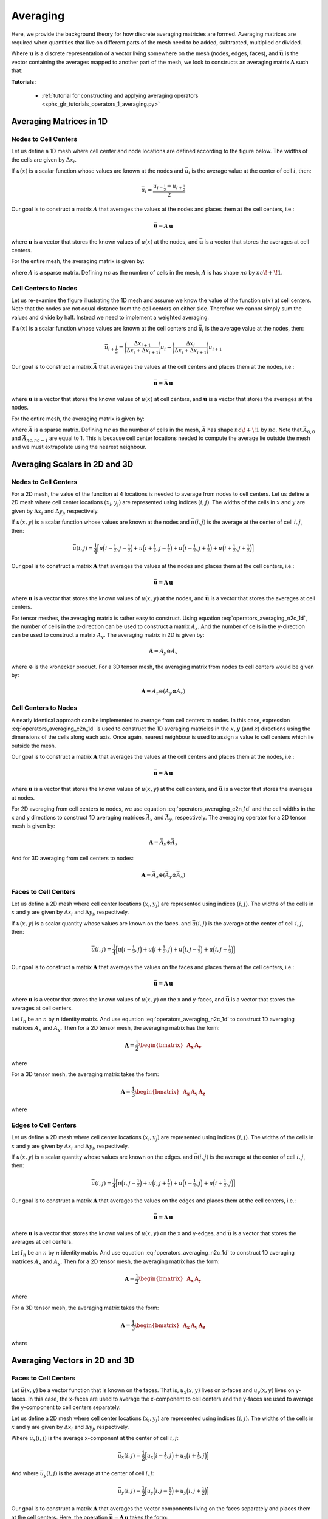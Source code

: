 .. _operators_averaging:

Averaging
*********

Here, we provide the background theory for how discrete averaging matricies are formed.
Averaging matrices are required when quantities that live on different
parts of the mesh need to be added, subtracted, multiplied or divided.

Where :math:`\boldsymbol{u}` is a discrete representation of a vector living somewhere on the mesh (nodes, edges, faces),
and :math:`\bar{\boldsymbol{u}}` is the vector containing the averages mapped to another part of the mesh,
we look to constructs an averaging matrix :math:`\boldsymbol{A}` such that:

.. math::
	\bar{\boldsymbol{u}} = A \, \boldsymbol{u}
	:label: operators_averaging_general

**Tutorials:** 

    - :ref:`tutorial for constructing and applying averaging operators <sphx_glr_tutorials_operators_1_averaging.py>`


Averaging Matrices in 1D
========================

Nodes to Cell Centers
^^^^^^^^^^^^^^^^^^^^^

Let us define a 1D mesh where cell center and node locations are defined according to the figure below.
The widths of the cells are given by :math:`\Delta x_i`.

.. image:: ../../images/averaging_1d.png
    :align: center
    :width: 600

If :math:`u(x)` is a scalar function whose values are known at the nodes
and :math:`\bar{u}_i` is the average value at the center of cell :math:`i`,
then:

.. math::
	\bar{u}_i = \frac{u_{i-\tfrac{1}{2}} + u_{i+\tfrac{1}{2}}}{2}

Our goal is to construct a matrix :math:`A` that averages the values
at the nodes and places them at the cell centers, i.e.:

.. math::
	\bar{\boldsymbol{u}} = A \, \boldsymbol{u}

where :math:`\boldsymbol{u}` is a vector that stores the known values of :math:`u(x)` at the nodes, 
and :math:`\bar{\boldsymbol{u}}` is a vector that stores the averages at cell centers.

For the entire mesh, the averaging matrix is given by:

.. math::
	A = \frac{1}{2} \begin{bmatrix}
	1 & 1 & 0 & 0 & \cdots & 0 & 0 \\
	0 & 1 & 1 & 0 & \cdots & 0 & 0 \\
	0 & 0 & 1 &1 & \cdots & 0 & 0 \\
	\vdots & \vdots & \vdots & \vdots & \ddots & \vdots & \vdots \\
	0 & 0 & 0 & 0 & \cdots & 1 & 1
	\end{bmatrix}
	:label: operators_averaging_n2c_1d

where :math:`A` is a sparse matrix. Defining :math:`nc` as the number of cells in the mesh,
:math:`A` is has shape :math:`nc` by :math:`nc \! + \! 1`.

Cell Centers to Nodes
^^^^^^^^^^^^^^^^^^^^^

Let us re-examine the figure illustrating the 1D mesh and assume we know the value of the function :math:`u(x)` at cell centers.
Note that the nodes are not equal distance from the cell centers on either side.
Therefore we cannot simply sum the values and divide by half. Instead we need to implement a weighted averaging.

If :math:`u(x)` is a scalar function whose values are known at the cell centers
and :math:`\bar{u}_i` is the average value at the nodes,
then:

.. math::
	\bar{u}_{i+\frac{1}{2}} = \Bigg ( \frac{\Delta x_{i+1}}{\Delta x_i + \Delta x_{i+1}} \Bigg ) u_{i}
	+ \Bigg ( \frac{\Delta x_i}{\Delta x_i + \Delta x_{i+1}} \Bigg ) u_{i+1}

Our goal is to construct a matrix :math:`\bar{A}` that averages the values
at the cell centers and places them at the nodes, i.e.:

.. math::
	\bar{\boldsymbol{u}} = \bar{\boldsymbol{A}} \, \boldsymbol{u}

where :math:`\boldsymbol{u}` is a vector that stores the known values of :math:`u(x)` at cell centers, 
and :math:`\bar{\boldsymbol{u}}` is a vector that stores the averages at the nodes.

For the entire mesh, the averaging matrix is given by:

.. math::
	\bar{A} = \frac{1}{2} \begin{bmatrix}
	1 & 0 & 0 & 0 & \cdots & 0 & 0 \\
	a_1 & b_1 & 0 & 0 & \cdots & 0 & 0 \\
	0 & a_2 & b_2 & 0 & \cdots & 0 & 0 \\
	\vdots & \vdots & \vdots & \ddots & \vdots & \vdots & \vdots \\
	0 & 0 & 0 & 0 & \cdots & a_{nc-1} & b_{nc-1} \\
	0 & 0 & 0 & 0 & \cdots & 0 & 1
	\end{bmatrix} \;\;\;\;\;\;\;\;\;\;\;\;\;\;\;\;\;\;\;
	\begin{split}
	a_i &= \frac{\Delta x_{i+1}}{\Delta x_i + \Delta x_{i+1}} \\
	& \\
	b_i &= \frac{\Delta x_i}{\Delta x_i + \Delta x_{i+1}}
	\end{split}
	:label: operators_averaging_c2n_1d

where :math:`\bar{A}` is a sparse matrix. Defining :math:`nc` as the number of cells in the mesh,
:math:`\bar{A}` has shape :math:`nc \! + \! 1` by :math:`nc`. Note that :math:`\bar{A}_{0,0}` and :math:`\bar{A}_{nc,nc-1}`
are equal to 1. This is because cell center locations needed to compute the average lie outside the mesh
and we must extrapolate using the nearest neighbour.


Averaging Scalars in 2D and 3D
==============================

Nodes to Cell Centers
^^^^^^^^^^^^^^^^^^^^^

For a 2D mesh, the value of the function at 4 locations is needed to average from nodes to cell centers.
Let us define a 2D mesh where cell center locations :math:`(x_i, y_j)` are represented using indices :math:`(i,j)`.
The widths of the cells in :math:`x` and :math:`y` are given by :math:`\Delta x_i` and :math:`\Delta y_j`, respectively.

.. image:: ../../images/averaging_2d.png
    :align: center
    :width: 300

If :math:`u(x,y)` is a scalar function whose values are known at the nodes
and :math:`\bar{u} (i,j)` is the average at the center of cell :math:`i,j`,
then:

.. math::
	\bar{u}(i,j) = \frac{1}{4} \Big [
	u \Big ( i-\tfrac{1}{2}, j-\tfrac{1}{2} \Big ) +
	u \Big ( i+\tfrac{1}{2}, j-\tfrac{1}{2} \Big ) +
	u \Big ( i-\tfrac{1}{2}, j+\tfrac{1}{2} \Big ) +
	u \Big ( i+\tfrac{1}{2}, j+\tfrac{1}{2} \Big ) \Big ]

Our goal is to construct a matrix :math:`\boldsymbol{A}` that averages the values
at the nodes and places them at the cell centers, i.e.:

.. math::
	\bar{\boldsymbol{u}} = \boldsymbol{A \, u}

where :math:`\boldsymbol{u}` is a vector that stores the known values of :math:`u(x,y)` at the nodes, 
and :math:`\bar{\boldsymbol{u}}` is a vector that stores the averages at cell centers.

For tensor meshes, the averaging matrix is rather easy to construct.
Using equation :eq:`operators_averaging_n2c_1d`, the number of cells in the x-direction
can be used to construct a matrix :math:`A_x`. And the number of cells in the y-direction
can be used to construct a matrix :math:`A_y`. The averaging matrix in 2D is given by:

.. math::
	\boldsymbol{A} = A_y \otimes A_x

where :math:`\otimes` is the kronecker product. For a 3D tensor mesh, the averaging matrix
from nodes to cell centers would be given by:

.. math::
	\boldsymbol{A} = A_z \otimes (A_y \otimes A_x)


Cell Centers to Nodes
^^^^^^^^^^^^^^^^^^^^^

A nearly identical approach can be implemented to average from cell centers to nodes.
In this case, expression :eq:`operators_averaging_c2n_1d` is used to construct the 1D averaging
matricies in the :math:`x`, :math:`y` (and :math:`z`) directions using the dimensions of the cells
along each axis. Once again, nearest neighbour is used to assign a value to cell centers which lie outside the mesh.

Our goal is to construct a matrix :math:`\boldsymbol{A}` that averages the values
at the cell centers and places them at the nodes, i.e.:

.. math::
	\bar{\boldsymbol{u}} = \boldsymbol{A \, u}

where :math:`\boldsymbol{u}` is a vector that stores the known values of :math:`u(x,y)` at the cell centers, 
and :math:`\bar{\boldsymbol{u}}` is a vector that stores the averages at nodes.

For 2D averaging from cell centers to nodes, we use equation :eq:`operators_averaging_c2n_1d` and the cell widths
in the x and y directions to construct 1D averaging matrices :math:`\bar{A}_x` and :math:`\bar{A}_y`, respectively.
The averaging operator for a 2D tensor mesh is given by:

.. math::
	\boldsymbol{A} = \bar{A}_y \otimes \bar{A}_x

And for 3D averaging from cell centers to nodes:

.. math::
	\boldsymbol{A} = \bar{A}_z \otimes (\bar{A}_y \otimes \bar{A}_x)


Faces to Cell Centers
^^^^^^^^^^^^^^^^^^^^^

Let us define a 2D mesh where cell center locations :math:`(x_i, y_j)` are represented using indices :math:`(i,j)`.
The widths of the cells in :math:`x` and :math:`y` are given by :math:`\Delta x_i` and :math:`\Delta y_j`, respectively.

.. image:: ../../images/averaging_2d_faces.png
    :align: center
    :width: 350

If :math:`u(x,y)` is a scalar quantity whose values are known on the faces.
and :math:`\bar{u}(i,j)` is the average at the center of cell :math:`i,j`,
then:

.. math::
	\bar{u}(i,j) = \frac{1}{4} \Big [
	u \Big ( i-\tfrac{1}{2}, j \Big ) + 
	u \Big ( i+\tfrac{1}{2}, j \Big ) +
	u \Big ( i, j-\tfrac{1}{2} \Big ) +
	u \Big ( i, j+\tfrac{1}{2} \Big ) \Big ]

Our goal is to construct a matrix :math:`\boldsymbol{A}` that averages the values
on the faces and places them at the cell centers, i.e.:

.. math::
	\bar{\boldsymbol{u}} = \boldsymbol{A \, u}

where :math:`\boldsymbol{u}` is a vector that stores the known values of :math:`u(x,y)` on the x and y-faces, 
and :math:`\bar{\boldsymbol{u}}` is a vector that stores the averages at cell centers.

Let :math:`I_n` be an :math:`n` by :math:`n` identity matrix. 
And use equation :eq:`operators_averaging_n2c_1d` to construct 1D averaging matrices :math:`A_x` and :math:`A_y`.
Then for a 2D tensor mesh, the averaging matrix has the form:

.. math::
	\boldsymbol{A} = \frac{1}{2} \begin{bmatrix} \boldsymbol{A_x} & \boldsymbol{A_y} \end{bmatrix}

where

.. math::
	\begin{align}
	\boldsymbol{A_x} &= I_{ny} \otimes A_x \\
	\boldsymbol{A_y} &= A_y \otimes I_{nx}
	\end{align}
	:label: operators_averaging_Ai_f2c_2d

For a 3D tensor mesh, the averaging matrix takes the form:

.. math::
	\boldsymbol{A} = \frac{1}{3} \begin{bmatrix} \boldsymbol{A_x} & \boldsymbol{A_y} & \boldsymbol{A_z} \end{bmatrix}

where

.. math::
	\begin{align}
	\boldsymbol{A_x} &= I_{nz} \otimes ( I_{ny} \otimes A_x ) \\
	\boldsymbol{A_y} &= I_{nz} \otimes ( A_y \otimes I_{nx} ) \\
	\boldsymbol{A_z} &= A_z \otimes ( I_{ny} \otimes I_{nx} )
	\end{align}
	:label: operators_averaging_Ai_f2c_3d


Edges to Cell Centers
^^^^^^^^^^^^^^^^^^^^^

Let us define a 2D mesh where cell center locations :math:`(x_i, y_j)` are represented using indices :math:`(i,j)`.
The widths of the cells in :math:`x` and :math:`y` are given by :math:`\Delta x_i` and :math:`\Delta y_j`, respectively.

.. image:: ../../images/averaging_2d_edges.png
    :align: center
    :width: 350

If :math:`u(x,y)` is a scalar quantity whose values are known on the edges.
and :math:`\bar{u}(i,j)` is the average at the center of cell :math:`i,j`,
then:

.. math::
	\bar{u}(i,j) = \frac{1}{4} \Big [
	u \Big ( i, j-\tfrac{1}{2} \Big ) + 
	u \Big ( i, j+\tfrac{1}{2} \Big ) +
	u \Big ( i-\tfrac{1}{2}, j \Big ) +
	u \Big ( i+\tfrac{1}{2}, j \Big ) \Big ]

Our goal is to construct a matrix :math:`\boldsymbol{A}` that averages the values
on the edges and places them at the cell centers, i.e.:

.. math::
	\bar{\boldsymbol{u}} = \boldsymbol{A \, u}

where :math:`\boldsymbol{u}` is a vector that stores the known values of :math:`u(x,y)` on the x and y-edges, 
and :math:`\bar{\boldsymbol{u}}` is a vector that stores the averages at cell centers.

Let :math:`I_n` be an :math:`n` by :math:`n` identity matrix. 
And use equation :eq:`operators_averaging_n2c_1d` to construct 1D averaging matrices :math:`A_x` and :math:`A_y`.
Then for a 2D tensor mesh, the averaging matrix has the form:

.. math::
	\boldsymbol{A} = \frac{1}{2} \begin{bmatrix} \boldsymbol{A_x} & \boldsymbol{A_y} \end{bmatrix}

where

.. math::
	\begin{align}
	\boldsymbol{A_x} &= A_x \otimes I_{ny} \\
	\boldsymbol{A_y} &= I_{nx} \otimes A_y
	\end{align}
	:label: operators_averaging_Ai_e2c_2d

For a 3D tensor mesh, the averaging matrix takes the form:

.. math::
	\boldsymbol{A} = \frac{1}{3} \begin{bmatrix} \boldsymbol{A_x} & \boldsymbol{A_y} & \boldsymbol{A_z} \end{bmatrix}

where

.. math::
	\begin{align}
	\boldsymbol{A_x} &= I_{nz} \otimes ( A_y \otimes A_x ) \\
	\boldsymbol{A_y} &= A_z \otimes ( I_{ny} \otimes A_x ) \\
	\boldsymbol{A_z} &= A_z \otimes ( A_y \otimes I_{nx} )
	\end{align}
	:label: operators_averaging_Ai_e2c_3d


Averaging Vectors in 2D and 3D
==============================

Faces to Cell Centers
^^^^^^^^^^^^^^^^^^^^^

Let :math:`\vec{u}(x,y)` be a vector function that is known on the faces.
That is, :math:`u_x (x,y)` lives on x-faces and :math:`u_y(x,y)` lives on y-faces.
In this case, the x-faces are used to average the x-component
to cell centers and the y-faces are used to average the y-component to cell centers separately.

Let us define a 2D mesh where cell center locations :math:`(x_i, y_j)` are represented using indices :math:`(i,j)`.
The widths of the cells in :math:`x` and :math:`y` are given by :math:`\Delta x_i` and :math:`\Delta y_j`, respectively.

.. image:: ../../images/averaging_2d_faces.png
    :align: center
    :width: 350

Where :math:`\bar{u}_x (i,j)` is the average x-component at the center of cell :math:`i,j`:

.. math::
	\bar{u}_x (i,j) = \frac{1}{2} \Big [ u_x \Big ( i-\tfrac{1}{2},j \Big ) + u_x \Big ( i+\tfrac{1}{2},j \Big ) \Big ] 

And where :math:`\bar{u}_y (i,j)` is the average at the center of cell :math:`i,j`:

.. math::
	\bar{u}_y (i,j) = \frac{1}{2} \Big [ u_y \Big ( i,j-\tfrac{1}{2} \Big ) + u_y \Big ( i,j+\tfrac{1}{2} \Big ) \Big ] 

Our goal is to construct a matrix :math:`\boldsymbol{A}` that averages the vector components living
on the faces separately and places them at the cell centers.
Here, the operation :math:`\bar{\boldsymbol{u}} = \boldsymbol{A \, u}` takes the form:

.. math::
	\begin{bmatrix} \bar{\boldsymbol{u}}_{\boldsymbol{x}} \\ \bar{\boldsymbol{u}}_{\boldsymbol{y}} \end{bmatrix} =
	\begin{bmatrix} \boldsymbol{A_x} & \boldsymbol{0} \\ \boldsymbol{0} & \boldsymbol{A_y} \end{bmatrix}
	\begin{bmatrix} \boldsymbol{u_x} \\ \boldsymbol{u_y} \end{bmatrix}

where :math:`\boldsymbol{u}` is a vector that stores the known values of :math:`u_x(x,y)` and :math:`u_y(x,y)` on their respective faces, 
and :math:`\bar{\boldsymbol{u}}` is a vector that stores the x component and y component averages at cell centers.
Matrices :math:`\boldsymbol{A_x}` and :math:`\boldsymbol{A_y}` are defined in expression :eq:`operators_averaging_Ai_f2c_2d`.

In 3D, the corresponding averaging matrix is defined by:

.. math::
	\begin{bmatrix} \bar{\boldsymbol{u}}_{\boldsymbol{x}} \\ \bar{\boldsymbol{u}}_{\boldsymbol{y}} \\ \bar{\boldsymbol{u}}_{\boldsymbol{z}} \end{bmatrix} =
	\begin{bmatrix} \boldsymbol{A_x} & \boldsymbol{0} & \boldsymbol{0} \\
	\boldsymbol{0} & \boldsymbol{A_y} & \boldsymbol{0} \\
	\boldsymbol{0} & \boldsymbol{0} & \boldsymbol{A_z} \end{bmatrix}
	\begin{bmatrix} \boldsymbol{u_x} \\ \boldsymbol{u_y} \\ \boldsymbol{u_z} \end{bmatrix}

where matrices :math:`\boldsymbol{A_x}`, :math:`\boldsymbol{A_y}` and :math:`\boldsymbol{A_z}` are defined in expression :eq:`operators_averaging_Ai_f2c_3d`.


Edges to Cell Centers
^^^^^^^^^^^^^^^^^^^^^

Let :math:`\vec{u}(x,y)` be a vector function that is known on the edges.
That is, :math:`u_x (x,y)` lives on x-edges and :math:`u_y(x,y)` lives on y-edges.
In this case, the x-edges are used to average the x-component
to cell centers and the y-edges are used to average the y-component to cell centers separately.

Let us define a 2D mesh where cell center locations :math:`(x_i, y_j)` are represented using indices :math:`(i,j)`.
The widths of the cells in :math:`x` and :math:`y` are given by :math:`\Delta x_i` and :math:`\Delta y_j`, respectively.

.. image:: ../../images/averaging_2d_edges.png
    :align: center
    :width: 350

Where :math:`\bar{u}_x (i,j)` is the average x-component at the center of cell :math:`i,j`:

.. math::
	\bar{u}_x (i,j) = \frac{1}{2} \Big [ u_x \Big ( i,j-\tfrac{1}{2} \Big ) + u_x \Big ( i,j+\tfrac{1}{2} \Big ) \Big ] 

And where :math:`\bar{u}_y (i,j)` is the average at the center of cell :math:`i,j`:

.. math::
	\bar{u}_y (i,j) = \frac{1}{2} \Big [ u_y \Big ( i-\tfrac{1}{2},j \Big ) + u_y \Big ( i+\tfrac{1}{2},j \Big ) \Big ] 

Our goal is to construct a matrix :math:`\boldsymbol{A}` that averages the vector components living
on the edges separately and places them at the cell centers.
Here, the operation :math:`\bar{\boldsymbol{u}} = \boldsymbol{A \, u}` takes the form:

.. math::
	\begin{bmatrix} \bar{\boldsymbol{u}}_{\boldsymbol{x}} \\ \bar{\boldsymbol{u}}_{\boldsymbol{y}} \end{bmatrix} =
	\begin{bmatrix} \boldsymbol{A_x} & \boldsymbol{0} \\ \boldsymbol{0} & \boldsymbol{A_y} \end{bmatrix}
	\begin{bmatrix} \boldsymbol{u_x} \\ \boldsymbol{u_y} \end{bmatrix}

where :math:`\boldsymbol{u}` is a vector that stores the known values of :math:`u_x(x,y)` and :math:`u_y(x,y)` on their respective edges, 
and :math:`\bar{\boldsymbol{u}}` is a vector that stores the x component and y component averages at cell centers.
Matrices :math:`\boldsymbol{A_x}` and :math:`\boldsymbol{A_y}` are defined in expression :eq:`operators_averaging_Ai_e2c_2d`.

In 3D, the corresponding averaging matrix is defined by:

.. math::
	\begin{bmatrix} \bar{\boldsymbol{u}}_{\boldsymbol{x}} \\ \bar{\boldsymbol{u}}_{\boldsymbol{y}} \\ \bar{\boldsymbol{u}}_{\boldsymbol{z}} \end{bmatrix} =
	\begin{bmatrix} \boldsymbol{A_x} & \boldsymbol{0} & \boldsymbol{0} \\
	\boldsymbol{0} & \boldsymbol{A_y} & \boldsymbol{0} \\
	\boldsymbol{0} & \boldsymbol{0} & \boldsymbol{A_z} \end{bmatrix}
	\begin{bmatrix} \boldsymbol{u_x} \\ \boldsymbol{u_y} \\ \boldsymbol{u_z} \end{bmatrix}

where matrices :math:`\boldsymbol{A_x}`, :math:`\boldsymbol{A_y}` and :math:`\boldsymbol{A_z}` are defined in expression :eq:`operators_averaging_Ai_e2c_3d`.




